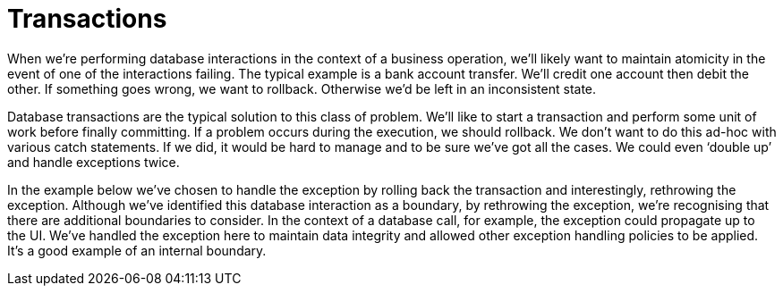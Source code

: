 = Transactions
:toc:
:toc-placement!:

toc::[]

When we’re performing database interactions in the context of a business
operation, we’ll likely want to maintain atomicity in the event of one
of the interactions failing. The typical example is a bank account
transfer. We’ll credit one account then debit the other. If something
goes wrong, we want to rollback. Otherwise we’d be left in an
inconsistent state.

Database transactions are the typical solution to this class of problem.
We’ll like to start a transaction and perform some unit of work before
finally committing. If a problem occurs during the execution, we should
rollback. We don’t want to do this ad-hoc with various catch statements.
If we did, it would be hard to manage and to be sure we’ve got all the
cases. We could even ‘double up’ and handle exceptions twice.

In the example below we’ve chosen to handle the exception by rolling
back the transaction and interestingly, rethrowing the exception.
Although we’ve identified this database interaction as a boundary, by
rethrowing the exception, we’re recognising that there are additional
boundaries to consider. In the context of a database call, for example,
the exception could propagate up to the UI. We’ve handled the exception
here to maintain data integrity and allowed other exception handling
policies to be applied. It’s a good example of an internal boundary.
